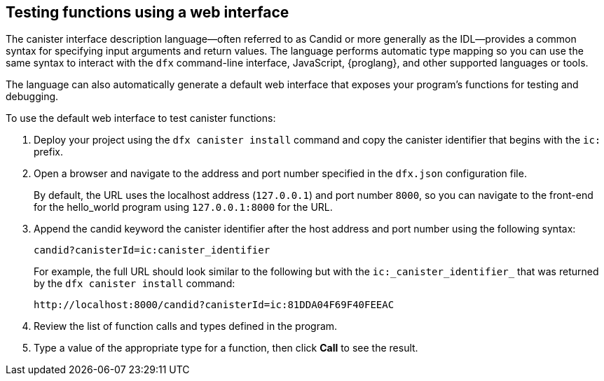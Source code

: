 == Testing functions using a web interface

The canister interface description language—often referred to as Candid or more generally as the IDL—provides a common syntax for specifying input arguments and return values.
The language performs automatic type mapping so you can use the same syntax to interact with the `+dfx+` command-line interface, JavaScript, {proglang}, and other supported languages or tools.

The language can also automatically generate a default web interface that exposes your program's functions for testing and debugging.

To use the default web interface to test canister functions:

. Deploy your project using the `+dfx canister install+` command and copy the canister identifier that begins with the `+ic:+` prefix.
. Open a browser and navigate to the address and port number specified in the `+dfx.json+` configuration file.
+
By default, the URL uses the localhost address (`+127.0.0.1+`) and port number `+8000+`, so you can navigate to the front-end for the hello_world program using `+127.0.0.1:8000+` for the URL.
. Append the candid keyword the canister identifier after the host address and port number using the following syntax:
+
[source,bash,subs="quotes"]
----
candid?canisterId=ic:canister_identifier
----
+
For example, the full URL should look similar to the following but with the `+ic:_canister_identifier_+` that was returned by the `+dfx canister install+` command:
+
[source,bash,subs="quotes"]
----
http://localhost:8000/candid?canisterId=ic:81DDA04F69F40FEEAC
----
. Review the list of function calls and types defined in the program.
. Type a value of the appropriate type for a function, then click *Call* to see the result.
